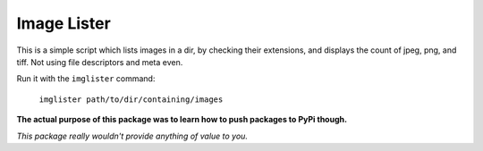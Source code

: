 ===================================
		Image Lister
===================================


This is a simple script which lists
images in a dir, by checking their
extensions, and displays the count
of jpeg, png, and tiff. Not using
file descriptors and meta even.

Run it with the ``imglister`` command:

	``imglister path/to/dir/containing/images``

**The actual purpose of this package was to
learn how to push packages to PyPi though.**

*This package really wouldn't provide anything
of value to you.*
